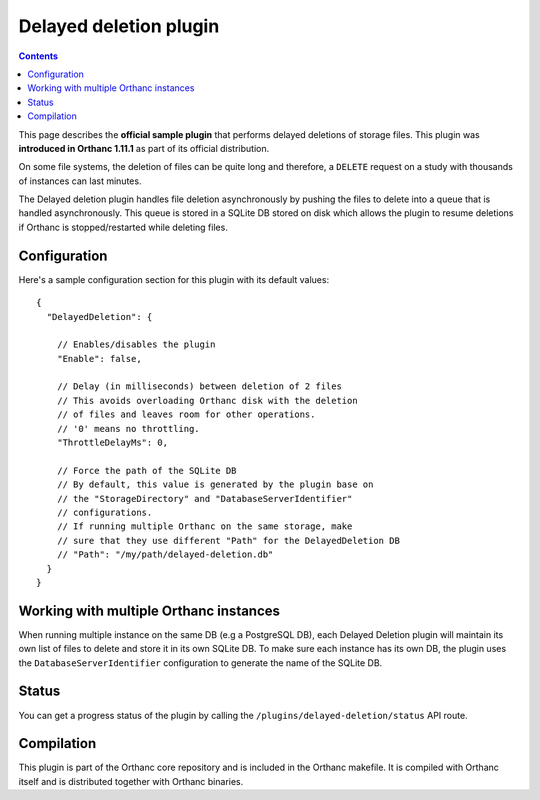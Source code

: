.. _delayed-deletion-plugin:


Delayed deletion plugin
=======================

.. contents::

This page describes the **official sample plugin** that performs
delayed deletions of storage files. This plugin was **introduced in
Orthanc 1.11.1** as part of its official distribution.

On some file systems, the deletion of files can be quite long and therefore,
a ``DELETE`` request on a study with thousands of instances can last minutes.

The Delayed deletion plugin handles file deletion asynchronously by pushing
the files to delete into a queue that is handled asynchronously.
This queue is stored in a SQLite DB stored on disk which allows the plugin
to resume deletions if Orthanc is stopped/restarted while deleting files.


Configuration
-------------

.. highlight:: json

Here's a sample configuration section for this plugin with its default values::

  {
    "DelayedDeletion": {

      // Enables/disables the plugin
      "Enable": false,

      // Delay (in milliseconds) between deletion of 2 files
      // This avoids overloading Orthanc disk with the deletion
      // of files and leaves room for other operations.
      // '0' means no throttling.
      "ThrottleDelayMs": 0,

      // Force the path of the SQLite DB
      // By default, this value is generated by the plugin base on
      // the "StorageDirectory" and "DatabaseServerIdentifier"
      // configurations.
      // If running multiple Orthanc on the same storage, make
      // sure that they use different "Path" for the DelayedDeletion DB
      // "Path": "/my/path/delayed-deletion.db"
    }
  }

Working with multiple Orthanc instances
---------------------------------------

When running multiple instance on the same DB (e.g a PostgreSQL DB), each
Delayed Deletion plugin will maintain its own list of files to delete and
store it in its own SQLite DB.  To make sure each instance has its own
DB, the plugin uses the ``DatabaseServerIdentifier`` configuration to 
generate the name of the SQLite DB.



Status
------

You can get a progress status of the plugin by calling the ``/plugins/delayed-deletion/status`` API route.


Compilation
-----------

This plugin is part of the Orthanc core repository and is included in the Orthanc makefile.  
It is compiled with Orthanc itself and is distributed together with Orthanc binaries.



